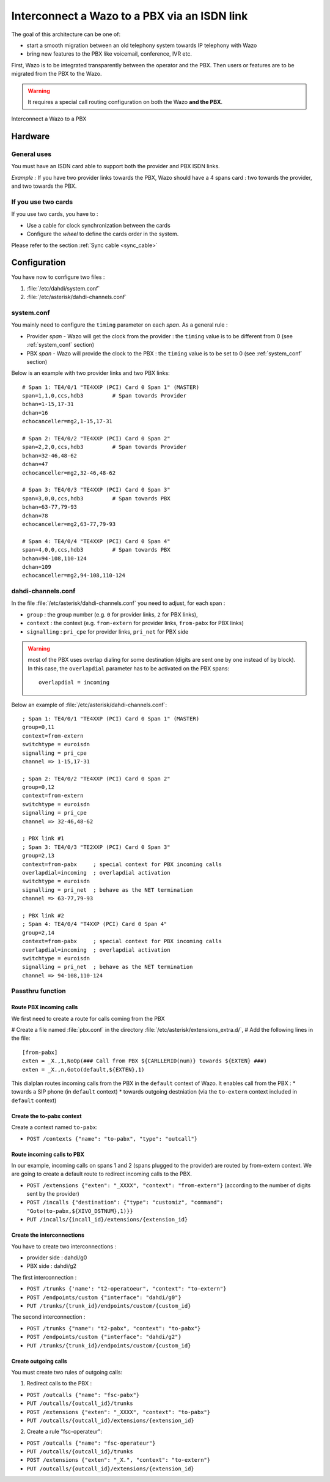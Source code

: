 .. index:: interconnections

*********************************************
Interconnect a Wazo to a PBX via an ISDN link
*********************************************

The goal of this architecture can be one of:

* start a smooth migration between an old telephony system towards IP telephony with Wazo
* bring new features to the PBX like voicemail, conference, IVR etc.

First, Wazo is to be integrated transparently between the operator and the PBX. Then users or
features are to be migrated from the PBX to the Wazo.

.. warning:: It requires a special call routing configuration on both the Wazo **and the PBX**.

.. figure:: images/xivo-pbx.png
   :align: center
   :scale: 65%

   Interconnect a Wazo to a PBX


Hardware
--------

General uses
============

You must have an ISDN card able to support both the provider and PBX ISDN links.

*Example :* If you have two provider links towards the PBX, Wazo should have a 4 spans card : two
towards the provider, and two towards the PBX.


If you use two cards
====================

If you use two cards, you have to :

* Use a cable for clock synchronization between the cards
* Configure the *wheel* to define the cards order in the system.

Please refer to the section :ref:`Sync cable <sync_cable>`


Configuration
-------------

You have now to configure two files :

#. :file:`/etc/dahdi/system.conf`
#. :file:`/etc/asterisk/dahdi-channels.conf`


system.conf
===========

You mainly need to configure the ``timing`` parameter on each *span*. As a general rule :

* Provider *span* - Wazo will get the clock from the provider :
  the ``timing`` value is to be different from 0 (see :ref:`system_conf` section)
* PBX *span* - Wazo will provide the clock to the PBX :
  the ``timing`` value is to be set to 0 (see :ref:`system_conf` section)


Below is an example with two provider links and two PBX links::

    # Span 1: TE4/0/1 "TE4XXP (PCI) Card 0 Span 1" (MASTER)
    span=1,1,0,ccs,hdb3         # Span towards Provider
    bchan=1-15,17-31
    dchan=16
    echocanceller=mg2,1-15,17-31

    # Span 2: TE4/0/2 "TE4XXP (PCI) Card 0 Span 2"
    span=2,2,0,ccs,hdb3         # Span towards Provider
    bchan=32-46,48-62
    dchan=47
    echocanceller=mg2,32-46,48-62

    # Span 3: TE4/0/3 "TE4XXP (PCI) Card 0 Span 3"
    span=3,0,0,ccs,hdb3         # Span towards PBX
    bchan=63-77,79-93
    dchan=78
    echocanceller=mg2,63-77,79-93

    # Span 4: TE4/0/4 "TE4XXP (PCI) Card 0 Span 4"
    span=4,0,0,ccs,hdb3         # Span towards PBX
    bchan=94-108,110-124
    dchan=109
    echocanceller=mg2,94-108,110-124


dahdi-channels.conf
===================

In the file :file:`/etc/asterisk/dahdi-channels.conf` you need to adjust, for each span :

* ``group`` : the group number (e.g. ``0`` for provider links, ``2`` for PBX links),
* ``context`` : the context (e.g. ``from-extern`` for provider links, ``from-pabx`` for PBX links)
* ``signalling`` : ``pri_cpe`` for provider links, ``pri_net`` for PBX side


.. warning:: most of the PBX uses overlap dialing for some destination (digits are sent one by one
  instead of by block). In this case, the ``overlapdial`` parameter has to be activated on the PBX
  spans::

    overlapdial = incoming


Below an example of :file:`/etc/asterisk/dahdi-channels.conf`::

    ; Span 1: TE4/0/1 "TE4XXP (PCI) Card 0 Span 1" (MASTER)
    group=0,11
    context=from-extern
    switchtype = euroisdn
    signalling = pri_cpe
    channel => 1-15,17-31

    ; Span 2: TE4/0/2 "TE4XXP (PCI) Card 0 Span 2"
    group=0,12
    context=from-extern
    switchtype = euroisdn
    signalling = pri_cpe
    channel => 32-46,48-62

    ; PBX link #1
    ; Span 3: TE4/0/3 "TE2XXP (PCI) Card 0 Span 3"
    group=2,13
    context=from-pabx     ; special context for PBX incoming calls
    overlapdial=incoming  ; overlapdial activation
    switchtype = euroisdn
    signalling = pri_net  ; behave as the NET termination
    channel => 63-77,79-93

    ; PBX link #2
    ; Span 4: TE4/0/4 "T4XXP (PCI) Card 0 Span 4"
    group=2,14
    context=from-pabx     ; special context for PBX incoming calls
    overlapdial=incoming  ; overlapdial activation
    switchtype = euroisdn
    signalling = pri_net  ; behave as the NET termination
    channel => 94-108,110-124


Passthru function
=================

Route PBX incoming calls
^^^^^^^^^^^^^^^^^^^^^^^^^

We first need to create a route for calls coming from the PBX

# Create a file named :file:`pbx.conf` in the directory :file:`/etc/asterisk/extensions_extra.d/`,
# Add the following lines in the file::

    [from-pabx]
    exten = _X.,1,NoOp(### Call from PBX ${CARLLERID(num)} towards ${EXTEN} ###)
    exten = _X.,n,Goto(default,${EXTEN},1)

This dialplan routes incoming calls from the PBX in the ``default`` context of Wazo.
It enables call from the PBX :
* towards a SIP phone (in ``default`` context)
* towards outgoing destniation (via the ``to-extern`` context included in ``default`` context)

Create the to-pabx context
^^^^^^^^^^^^^^^^^^^^^^^^^^

Create a context named ``to-pabx``:

* ``POST /contexts {"name": "to-pabx", "type": "outcall"}``


Route incoming calls to PBX
^^^^^^^^^^^^^^^^^^^^^^^^^^^

In our example, incoming calls on spans 1 and 2 (spans plugged to the provider) are routed by
from-extern context. We are going to create a default route to redirect incoming calls to the PBX.

* ``POST /extensions {"exten": "_XXXX", "context": "from-extern"}`` (according to the number of digits sent by the provider)
* ``POST /incalls {"destination": {"type": "customiz", "command": "Goto(to-pabx,${XIVO_DSTNUM},1)}}``

* ``PUT /incalls/{incall_id}/extensions/{extension_id}``



Create the interconnections
^^^^^^^^^^^^^^^^^^^^^^^^^^^

You have to create two interconnections :

* provider side : dahdi/g0
* PBX side : dahdi/g2

The first interconnection :

* ``POST /trunks {'name': "t2-operatoeur", "context": "to-extern"}``
* ``POST /endpoints/custom {"interface": "dahdi/g0"}``
* ``PUT /trunks/{trunk_id}/endpoints/custom/{custom_id}``

The second interconnection :

* ``POST /trunks {"name": "t2-pabx", "context": "to-pabx"}``
* ``POST /endpoints/custom {"interface": "dahdi/g2"}``
* ``PUT /trunks/{trunk_id}/endpoints/custom/{custom_id}``


Create outgoing calls
^^^^^^^^^^^^^^^^^^^^^

You must create two rules of outgoing calls:

1. Redirect calls to the PBX :

* ``POST /outcalls {"name": "fsc-pabx"}``
* ``PUT /outcalls/{outcall_id}/trunks``
* ``POST /extensions {"exten": "_XXXX", "context": "to-pabx"}``
* ``PUT /outcalls/{outcall_id}/extensions/{extension_id}``

2. Create a rule "fsc-operateur":

* ``POST /outcalls {"name": "fsc-operateur"}``
* ``PUT /outcalls/{outcall_id}/trunks``
* ``POST /extensions {"exten": "_X.", "context": "to-extern"}``
* ``PUT /outcalls/{outcall_id}/extensions/{extension_id}``

